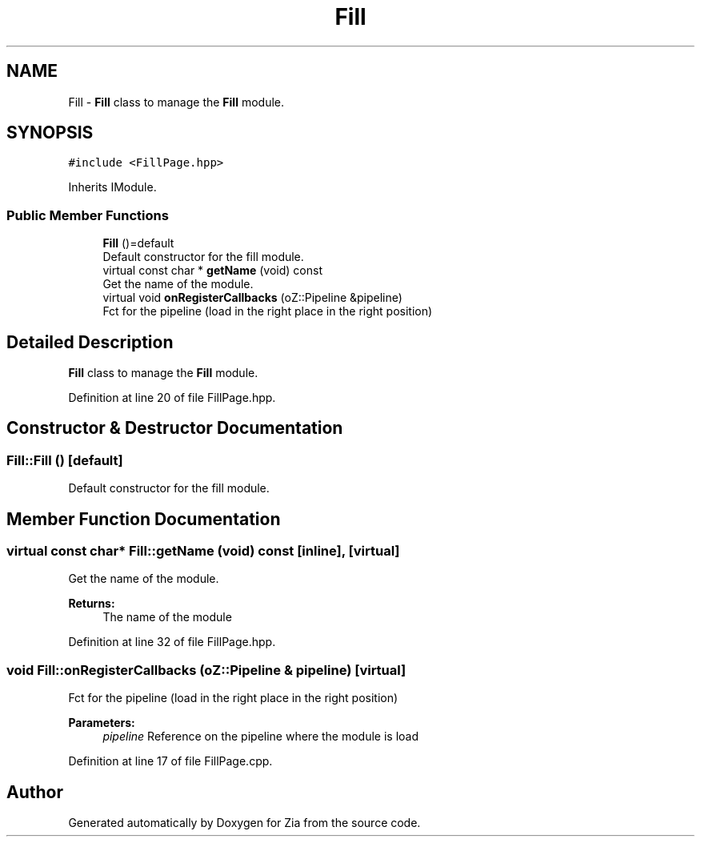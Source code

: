 .TH "Fill" 3 "Sat Feb 29 2020" "Version 1.0" "Zia" \" -*- nroff -*-
.ad l
.nh
.SH NAME
Fill \- \fBFill\fP class to manage the \fBFill\fP module\&.  

.SH SYNOPSIS
.br
.PP
.PP
\fC#include <FillPage\&.hpp>\fP
.PP
Inherits IModule\&.
.SS "Public Member Functions"

.in +1c
.ti -1c
.RI "\fBFill\fP ()=default"
.br
.RI "Default constructor for the fill module\&. "
.ti -1c
.RI "virtual const char * \fBgetName\fP (void) const"
.br
.RI "Get the name of the module\&. "
.ti -1c
.RI "virtual void \fBonRegisterCallbacks\fP (oZ::Pipeline &pipeline)"
.br
.RI "Fct for the pipeline (load in the right place in the right position) "
.in -1c
.SH "Detailed Description"
.PP 
\fBFill\fP class to manage the \fBFill\fP module\&. 
.PP
Definition at line 20 of file FillPage\&.hpp\&.
.SH "Constructor & Destructor Documentation"
.PP 
.SS "Fill::Fill ()\fC [default]\fP"

.PP
Default constructor for the fill module\&. 
.SH "Member Function Documentation"
.PP 
.SS "virtual const char* Fill::getName (void) const\fC [inline]\fP, \fC [virtual]\fP"

.PP
Get the name of the module\&. 
.PP
\fBReturns:\fP
.RS 4
The name of the module 
.RE
.PP

.PP
Definition at line 32 of file FillPage\&.hpp\&.
.SS "void Fill::onRegisterCallbacks (oZ::Pipeline & pipeline)\fC [virtual]\fP"

.PP
Fct for the pipeline (load in the right place in the right position) 
.PP
\fBParameters:\fP
.RS 4
\fIpipeline\fP Reference on the pipeline where the module is load 
.RE
.PP

.PP
Definition at line 17 of file FillPage\&.cpp\&.

.SH "Author"
.PP 
Generated automatically by Doxygen for Zia from the source code\&.
